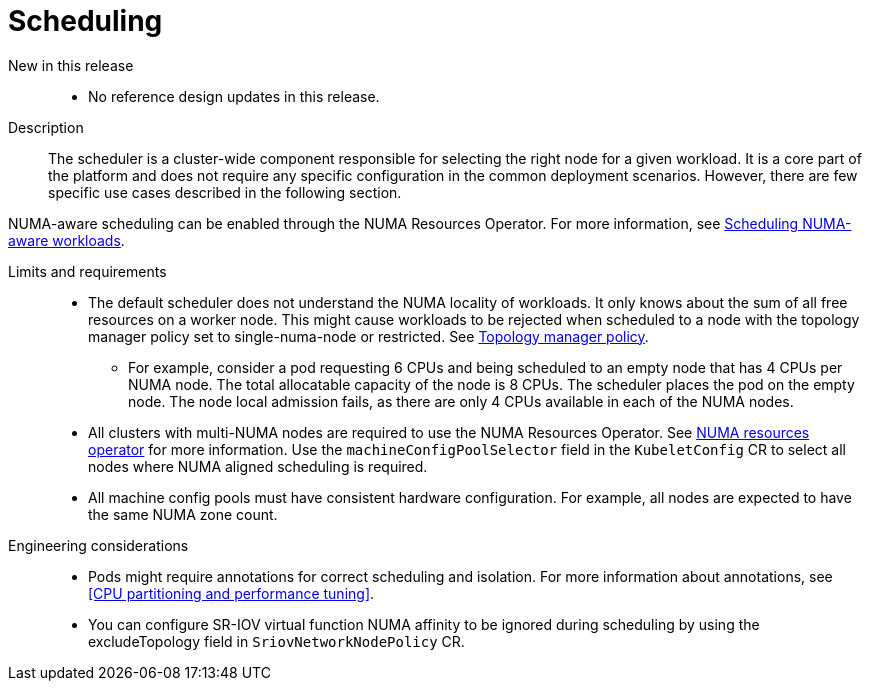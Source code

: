 [id="telco-core-scheduling"]
= Scheduling

New in this release::
* No reference design updates in this release.

Description::
The scheduler is a cluster-wide component responsible for selecting the right node for a given workload.
It is a core part of the platform and does not require any specific configuration in the common deployment scenarios.
However, there are few specific use cases described in the following section.

NUMA-aware scheduling can be enabled through the NUMA Resources Operator.
For more information, see link:https://docs.openshift.com/container-platform/4.19/scalability_and_performance/cnf-numa-aware-scheduling.html#cnf-numa-aware-scheduling[Scheduling NUMA-aware workloads].

Limits and requirements::
* The default scheduler does not understand the NUMA locality of workloads.
It only knows about the sum of all free resources on a worker node.
This might cause workloads to be rejected when scheduled to a node with the topology manager policy set to single-numa-node or restricted.
See link:https://docs.openshift.com/container-platform/4.19/scalability_and_performance/using-cpu-manager.html#topology_manager_policies_using-cpu-manager-and-topology_manager[Topology manager policy].
** For example, consider a pod requesting 6 CPUs and being scheduled to an empty node that has 4 CPUs per NUMA node.
The total allocatable capacity of the node is 8 CPUs. The scheduler places the pod on the empty node.
The node local admission fails, as there are only 4 CPUs available in each of the NUMA nodes.
* All clusters with multi-NUMA nodes are required to use the NUMA Resources Operator.
See link:https://docs.openshift.com/container-platform/4.19/scalability_and_performance/cnf-numa-aware-scheduling.html#installing-the-numa-resources-operator_numa-aware[NUMA resources operator] for more information.
Use the `machineConfigPoolSelector` field in the `KubeletConfig` CR to select all nodes where NUMA aligned scheduling is required.
* All machine config pools must have consistent hardware configuration.
For example, all nodes are expected to have the same NUMA zone count.

Engineering considerations::
* Pods might require annotations for correct scheduling and isolation.
For more information about annotations, see <<CPU partitioning and performance tuning>>.
* You can configure SR-IOV virtual function NUMA affinity to be ignored during scheduling by using the excludeTopology field in `SriovNetworkNodePolicy` CR.

